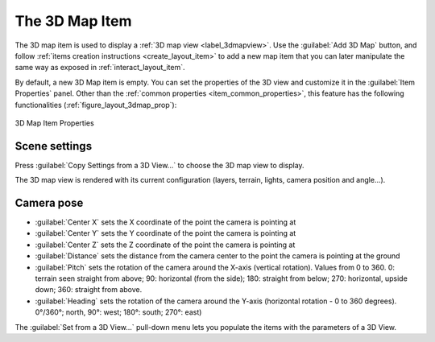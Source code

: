 .. index:: Layout; 3D Map item
.. _layout_map3d_item:

The 3D Map Item
===============

.. only:: html

   .. contents::
      :local:


The 3D map item is used to display a :ref:`3D map view <label_3dmapview>`.
Use the |add3DMap| :guilabel:`Add 3D Map` button, and follow
:ref:`items creation instructions <create_layout_item>` to add a new
map item that you can later manipulate the same way as exposed in
:ref:`interact_layout_item`.

By default, a new 3D Map item is empty.
You can set the properties of the 3D view and customize it in the
:guilabel:`Item Properties` panel.
Other than the
:ref:`common properties <item_common_properties>`, this feature
has the following functionalities (:ref:`figure_layout_3dmap_prop`):

.. _figure_layout_3dmap_prop:

.. figure:: img/3dmap_properties.png
   :align: center
   :width: 20em

   3D Map Item Properties


.. _`layout_3dmap_scene_settings`:

Scene settings
--------------

Press :guilabel:`Copy Settings from a 3D View...` to choose
the 3D map view to display.

The 3D map view is rendered with its current configuration
(layers, terrain, lights, camera position and angle...).

.. _`layout_3dmap_camera_pose`:

Camera pose
-----------

* :guilabel:`Center X` sets the X coordinate of the point the camera is pointing at
* :guilabel:`Center Y` sets the Y coordinate of the point the camera is pointing at
* :guilabel:`Center Z` sets the Z coordinate of the point the camera is pointing at
* :guilabel:`Distance` sets the distance from the camera center to the
  point the camera is pointing at
  the ground
* :guilabel:`Pitch` sets the rotation of the camera around the X-axis
  (vertical rotation).
  Values from 0 to 360. 0: terrain seen straight from above;
  90: horizontal (from the side); 180: straight from below; 270: horizontal, upside
  down; 360: straight from above.
* :guilabel:`Heading` sets the rotation of the camera around the Y-axis
  (horizontal rotation - 0 to 360 degrees).
  0°/360°; north, 90°: west; 180°: south; 270°: east)

The :guilabel:`Set from a 3D View...` pull-down menu lets you
populate the items with the parameters of a 3D View.

.. Substitutions definitions - AVOID EDITING PAST THIS LINE
   This will be automatically updated by the find_set_subst.py script.
   If you need to create a new substitution manually,
   please add it also to the substitutions.txt file in the
   source folder.

.. |add3DMap| image:: /static/common/mActionAdd3DMap.png
   :width: 1.5em
